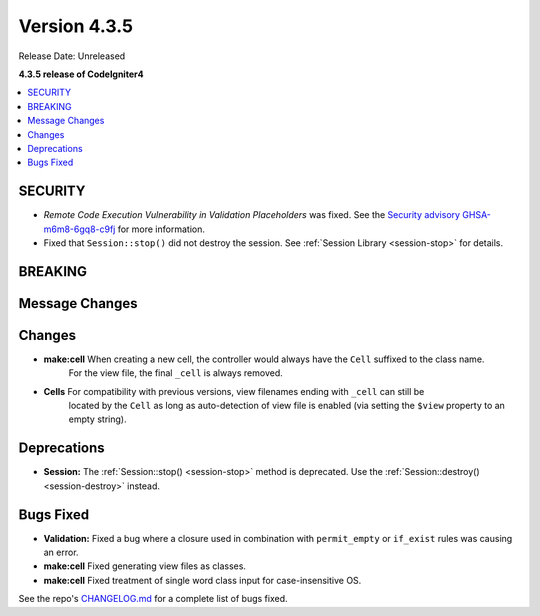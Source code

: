 Version 4.3.5
#############

Release Date: Unreleased

**4.3.5 release of CodeIgniter4**

.. contents::
    :local:
    :depth: 3

SECURITY
********

- *Remote Code Execution Vulnerability in Validation Placeholders* was fixed.
  See the `Security advisory GHSA-m6m8-6gq8-c9fj <https://github.com/codeigniter4/CodeIgniter4/security/advisories/GHSA-m6m8-6gq8-c9fj>`_
  for more information.
- Fixed that ``Session::stop()`` did not destroy the session.
  See :ref:`Session Library <session-stop>` for details.

BREAKING
********

Message Changes
***************

Changes
*******

- **make:cell** When creating a new cell, the controller would always have the ``Cell`` suffixed to the class name.
    For the view file, the final ``_cell`` is always removed.
- **Cells** For compatibility with previous versions, view filenames ending with ``_cell`` can still be
    located by the ``Cell`` as long as auto-detection of view file is enabled (via setting the ``$view`` property
    to an empty string).

Deprecations
************

- **Session:** The :ref:`Session::stop() <session-stop>` method is deprecated.
  Use the :ref:`Session::destroy() <session-destroy>` instead.

Bugs Fixed
**********

- **Validation:** Fixed a bug where a closure used in combination with ``permit_empty`` or ``if_exist`` rules was causing an error.
- **make:cell** Fixed generating view files as classes.
- **make:cell** Fixed treatment of single word class input for case-insensitive OS.

See the repo's
`CHANGELOG.md <https://github.com/codeigniter4/CodeIgniter4/blob/develop/CHANGELOG.md>`_
for a complete list of bugs fixed.
